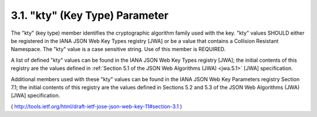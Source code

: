 .. _jwk.kty:

3.1.  "kty" (Key Type) Parameter
----------------------------------------

The "kty" (key type) member identifies the cryptographic algorithm
family used with the key. "kty" values SHOULD either be registered in
the IANA JSON Web Key Types registry [JWA] or be a value that
contains a Collision Resistant Namespace.  The "kty" value is a case
sensitive string.  Use of this member is REQUIRED.

A list of defined "kty" values can be found in the IANA JSON Web Key
Types registry [JWA]; the initial contents of this registry are the
values defined 
in :ref:`Section 5.1 of the JSON Web Algorithms (JWA) <jwa.5.1>` [JWA] specification.

Additional members used with these "kty" values can be found in the
IANA JSON Web Key Parameters registry Section 7.1; the initial
contents of this registry are the values defined in Sections 5.2 and
5.3 of the JSON Web Algorithms (JWA) [JWA] specification.

( http://tools.ietf.org/html/draft-ietf-jose-json-web-key-11#section-3.1 )
